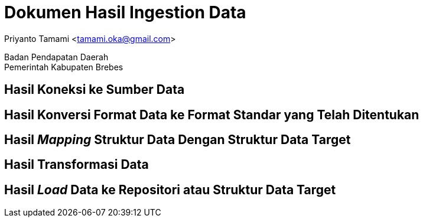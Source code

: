 = Dokumen Hasil Ingestion Data

[.text-center]
Priyanto Tamami <tamami.oka@gmail.com>

[.text-center]
Badan Pendapatan Daerah +
Pemerintah Kabupaten Brebes

:doctype: article
:author: tamami
:source-highlighter: rouge
:table-caption: Tabel 
:sourcedir: src
:includedir: contents
:imagesdir: images
:chapter-label: Bab
:figure-caption: Gambar 
:icons: font
////
Use this if you create a full cover in one page
:front-cover-image: image::./images/title_page.png[]
////
//:title-logo-image: images/logo-zimera.png


== Hasil Koneksi ke Sumber Data

== Hasil Konversi Format Data ke Format Standar yang Telah Ditentukan

== Hasil _Mapping_ Struktur Data Dengan Struktur Data Target

== Hasil Transformasi Data

== Hasil _Load_ Data ke Repositori atau Struktur Data Target